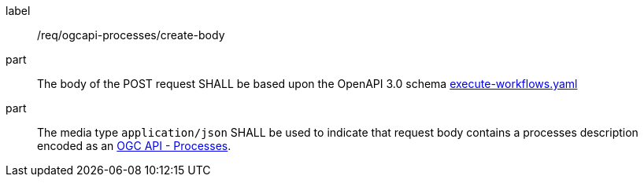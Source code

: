 [[req_ogcapi-processes_create_body]]
[requirement]
====
[%metadata]
label:: /req/ogcapi-processes/create-body
part:: The body of the POST request SHALL be based upon the OpenAPI 3.0 schema https://github.com/opengeospatial/ogcapi-processes/blob/master/openapi/schemas/processes-workflows/execute-workflows.yaml[execute-workflows.yaml]
part:: The media type `application/json` SHALL be used to indicate that request body contains a processes description encoded as an <<rc_ogcapi-processes,OGC API - Processes>>.
====
